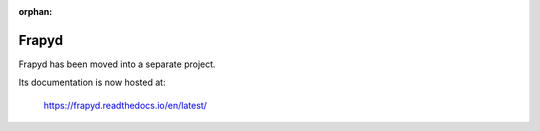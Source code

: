 :orphan:

.. _topics-frapyd:

=======
Frapyd
=======

Frapyd has been moved into a separate project.

Its documentation is now hosted at:

    https://frapyd.readthedocs.io/en/latest/

